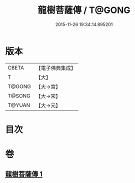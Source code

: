 #+TITLE: 龍樹菩薩傳 / T@GONG
#+DATE: 2015-11-26 19:34:14.895201
* 版本
 |     CBETA|【電子佛典集成】|
 |         T|【大】     |
 |    T@GONG|【大→宮】   |
 |    T@SONG|【大→宋】   |
 |    T@YUAN|【大→元】   |

* 目次
* 卷
** [[file:KR6r0037_001.txt][龍樹菩薩傳 1]]
